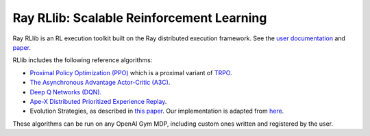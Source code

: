 Ray RLlib: Scalable Reinforcement Learning
==========================================

Ray RLlib is an RL execution toolkit built on the Ray distributed execution framework. See the `user documentation <http://ray.readthedocs.io/en/latest/rllib.html>`__ and `paper <https://arxiv.org/abs/1712.09381>`__.

RLlib includes the following reference algorithms:

-  `Proximal Policy Optimization (PPO) <https://arxiv.org/abs/1707.06347>`__ which
   is a proximal variant of `TRPO <https://arxiv.org/abs/1502.05477>`__.

-  `The Asynchronous Advantage Actor-Critic (A3C) <https://arxiv.org/abs/1602.01783>`__.

- `Deep Q Networks (DQN) <https://arxiv.org/abs/1312.5602>`__.

- `Ape-X Distributed Prioritized Experience Replay <https://arxiv.org/abs/1803.00933>`__.

-  Evolution Strategies, as described in `this
   paper <https://arxiv.org/abs/1703.03864>`__. Our implementation
   is adapted from
   `here <https://github.com/openai/evolution-strategies-starter>`__.

These algorithms can be run on any OpenAI Gym MDP, including custom ones written and registered by the user.
